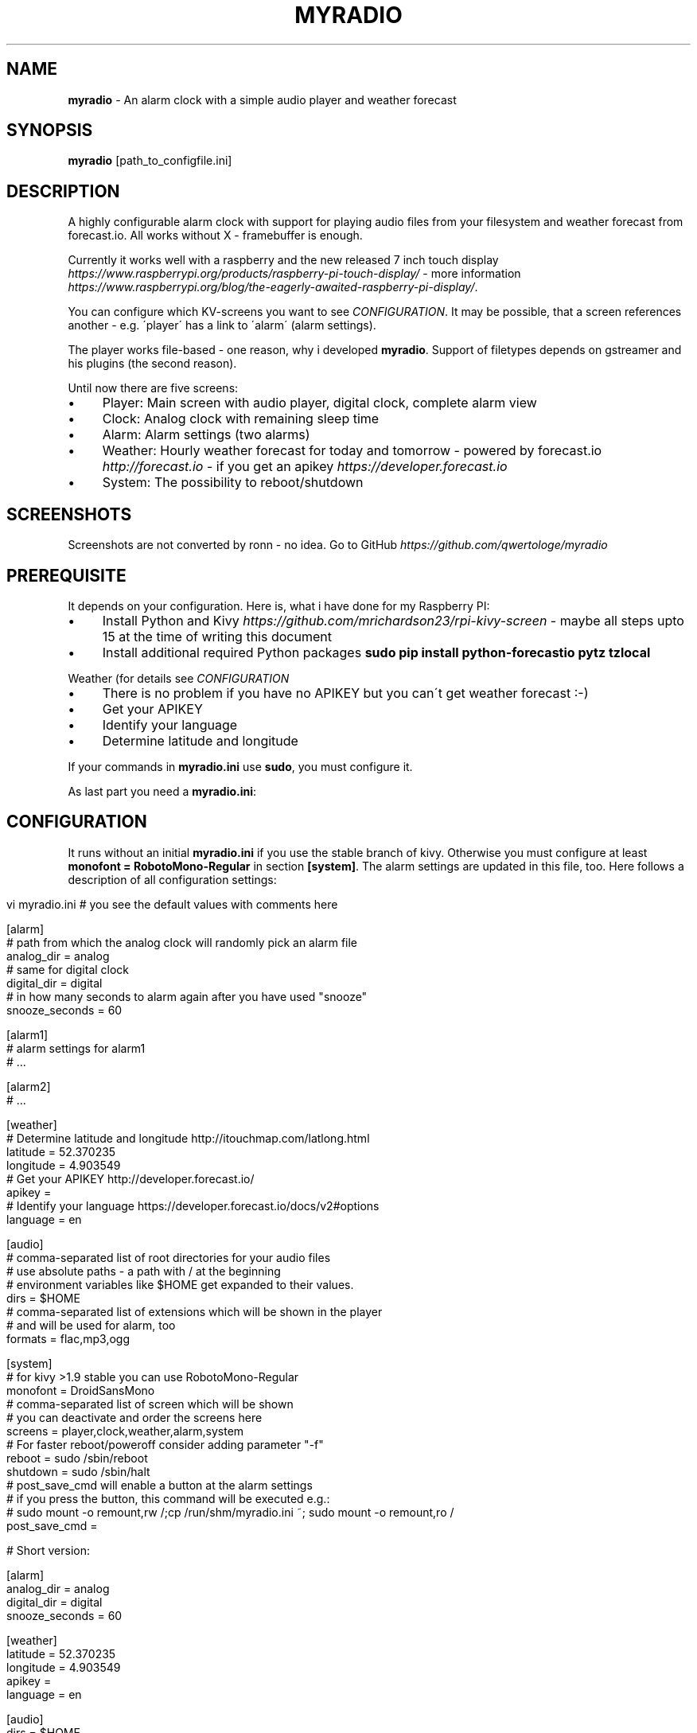 .\" generated with Ronn/v0.7.3
.\" http://github.com/rtomayko/ronn/tree/0.7.3
.
.TH "MYRADIO" "1" "November 2015" "" ""
.
.SH "NAME"
\fBmyradio\fR \- An alarm clock with a simple audio player and weather forecast
.
.SH "SYNOPSIS"
\fBmyradio\fR [path_to_configfile\.ini]
.
.SH "DESCRIPTION"
A highly configurable alarm clock with support for playing audio files from your filesystem and weather forecast from forecast\.io\. All works without X \- framebuffer is enough\.
.
.P
Currently it works well with a raspberry and the new released 7 inch touch display \fIhttps://www\.raspberrypi\.org/products/raspberry\-pi\-touch\-display/\fR \- more information \fIhttps://www\.raspberrypi\.org/blog/the\-eagerly\-awaited\-raspberry\-pi\-display/\fR\.
.
.P
You can configure which KV\-screens you want to see \fICONFIGURATION\fR\. It may be possible, that a screen references another \- e\.g\. \'player\' has a link to \'alarm\' (alarm settings)\.
.
.P
The player works file\-based \- one reason, why i developed \fBmyradio\fR\. Support of filetypes depends on gstreamer and his plugins (the second reason)\.
.
.P
Until now there are five screens:
.
.IP "\(bu" 4
Player: Main screen with audio player, digital clock, complete alarm view
.
.IP "\(bu" 4
Clock: Analog clock with remaining sleep time
.
.IP "\(bu" 4
Alarm: Alarm settings (two alarms)
.
.IP "\(bu" 4
Weather: Hourly weather forecast for today and tomorrow \- powered by forecast\.io \fIhttp://forecast\.io\fR \- if you get an apikey \fIhttps://developer\.forecast\.io\fR
.
.IP "\(bu" 4
System: The possibility to reboot/shutdown
.
.IP "" 0
.
.SH "SCREENSHOTS"
Screenshots are not converted by ronn \- no idea\. Go to GitHub \fIhttps://github\.com/qwertologe/myradio\fR
.
.P

.
.SH "PREREQUISITE"
It depends on your configuration\. Here is, what i have done for my Raspberry PI:
.
.IP "\(bu" 4
Install Python and Kivy \fIhttps://github\.com/mrichardson23/rpi\-kivy\-screen\fR \- maybe all steps upto 15 at the time of writing this document
.
.IP "\(bu" 4
Install additional required Python packages \fBsudo pip install python\-forecastio pytz tzlocal\fR
.
.IP "" 0
.
.P
Weather (for details see \fICONFIGURATION\fR
.
.IP "\(bu" 4
There is no problem if you have no APIKEY but you can\'t get weather forecast :\-)
.
.IP "\(bu" 4
Get your APIKEY
.
.IP "\(bu" 4
Identify your language
.
.IP "\(bu" 4
Determine latitude and longitude
.
.IP "" 0
.
.P
If your commands in \fBmyradio\.ini\fR use \fBsudo\fR, you must configure it\.
.
.P
As last part you need a \fBmyradio\.ini\fR:
.
.SH "CONFIGURATION"
It runs without an initial \fBmyradio\.ini\fR if you use the stable branch of kivy\. Otherwise you must configure at least \fBmonofont = RobotoMono\-Regular\fR in section \fB[system]\fR\. The alarm settings are updated in this file, too\. Here follows a description of all configuration settings:
.
.IP "" 4
.
.nf

vi myradio\.ini # you see the default values with comments here

[alarm]
# path from which the analog clock will randomly pick an alarm file
analog_dir = analog
# same for digital clock
digital_dir = digital
# in how many seconds to alarm again after you have used "snooze"
snooze_seconds = 60

[alarm1]
# alarm settings for alarm1
# \.\.\.

[alarm2]
# \.\.\.

[weather]
# Determine latitude and longitude http://itouchmap\.com/latlong\.html
latitude = 52\.370235
longitude = 4\.903549
# Get your APIKEY http://developer\.forecast\.io/
apikey =
# Identify your language https://developer\.forecast\.io/docs/v2#options
language = en

[audio]
# comma\-separated list of root directories for your audio files
# use absolute paths \- a path with / at the beginning
# environment variables like $HOME get expanded to their values\.
dirs = $HOME
# comma\-separated list of extensions which will be shown in the player
# and will be used for alarm, too
formats = flac,mp3,ogg

[system]
# for kivy >1\.9 stable you can use RobotoMono\-Regular
monofont = DroidSansMono
# comma\-separated list of screen which will be shown
# you can deactivate and order the screens here
screens = player,clock,weather,alarm,system
# For faster reboot/poweroff consider adding parameter "\-f"
reboot = sudo /sbin/reboot
shutdown = sudo /sbin/halt
# post_save_cmd will enable a button at the alarm settings
# if you press the button, this command will be executed e\.g\.:
# sudo mount \-o remount,rw /;cp /run/shm/myradio\.ini ~; sudo mount \-o remount,ro /
post_save_cmd =

# Short version:

[alarm]
analog_dir = analog
digital_dir = digital
snooze_seconds = 60

[weather]
latitude = 52\.370235
longitude = 4\.903549
apikey =
language = en

[audio]
dirs = $HOME
formats = flac,mp3,ogg

[system]
monofont = DroidSansMono
screens = player,clock,weather,alarm,system
reboot = sudo /sbin/reboot
shutdown = sudo /sbin/halt
post_save_cmd =
.
.fi
.
.IP "" 0
.
.SH "RECOMMENDATIONS"
.
.IP "\(bu" 4
Use a network only runlevel or even better: Do not install an X server\. It may be possible with Minibian \fIhttps://minibianpi\.wordpress\.com/\fR in the future (Jessie will be released soon) or Raspbian network install \fIhttps://github\.com/debian\-pi/raspbian\-ua\-netinst\fR\. This will reduce boot time and the time for software upgrades and at last the writes on your SD\-card\.
.
.IP "\(bu" 4
Configure your raspberry for read\-only operation\. This helps if you have temporary power outage and eliminates problems with your SD\-card\. Use tmpfs for \fBmyradio\.ini\fR, configure \fBpost_save_cmd\fR and consider parameter \'\-f\' for the shutdown/reboot commands\.
.
.IP "\(bu" 4
Have a look at the \fIprerequisites\fR and setup\.sh as a starting point
.
.IP "\(bu" 4
If you use a distribution with systemd and have problems mounting a NFS volume timely \- here is a solution:
.
.IP
192\.168\.178\.1:/nfsexport /mnt nfs ro,noatime,nolock,noauto,x\-systemd\.automount 0 0
.
.IP "" 0
.
.SH "KNOWN ISSUES"
.
.IP "\(bu" 4
General code cleanup necessary (remove odds and ends from showcase)
.
.IP "\(bu" 4
Code quality is probably not the best \- it is my first python and kivy project
.
.IP "\(bu" 4
No unit tests
.
.IP "\(bu" 4
Setting alarms in the next minute is not possible (comparable to cron)
.
.IP "\(bu" 4
Problems arise if you scroll the listview with touch\. You can instead scroll it using the slider at the bottom kivy issue 3418 \fIhttps://github\.com/kivy/kivy/issues/3418\fR
.
.IP "" 0
.
.SH "WISH LIST 1"
.
.IP "\(bu" 4
Backlight control \fIhttps://www\.raspberrypi\.org/blog/the\-eagerly\-awaited\-raspberry\-pi\-display/#comment\-1242177\fR
.
.IP "\(bu" 4
Error messages for post_save_cmd
.
.IP "\(bu" 4
Online update (git) for \fBmyradio\fR
.
.IP "" 0
.
.SH "WISH LIST 2"
The following are not realizeable for me\. Feel free to participate!
.
.IP "\(bu" 4
Volume control, timer, pause in the action bar
.
.IP "\(bu" 4
Icons: hail\.png sleet\.png wind\.png (maybe needed in the future)
.
.IP "\(bu" 4
Themes (change color, iconset) on the fly
.
.IP "\(bu" 4
Nice graphics from an artist :\-)
.
.IP "\(bu" 4
Additional KV screens \- mine are all finished
.
.IP "" 0
.
.P
KV/Kivy improvements
.
.IP "\(bu" 4
Improve KV layout for better performance (i use it on a Raspberry PI)
.
.IP "\(bu" 4
Device independence to make it useable for other displays
.
.IP "\(bu" 4
Fixes for the Listview problems (doubletab and scrolling with fingers is not useable)
.
.IP "" 0
.
.SH "WISH LIST 3"
I am not sure if there is really a need for it \- but i am interested\.\.\.
.
.IP "\(bu" 4
Generic settings KV(!) file for all configuration options with on\-screen\-keyboard \- would need to move the remaining configuration variables to properties
.
.IP "" 0
.
.SH "EXAMPLES"
.
.nf

myradio # normal start with myradio\.ini in working dir
myradio /run/shm/myradio\.ini # start with specific ini
.
.fi
.
.SH "AUTHOR"
Michael Arlt
.
.SH "LICENSE"
.
.nf

myRadio \- an alarm clock with a simple audio player and weather forecast
Copyright (C) 2015  Michael Arlt, GPL3 or higher \- see LICENSE
.
.fi
.
.P
Used source from Kivy Showcase: MIT \fIhttps://opensource\.org/licenses/MIT\fR
.
.P
Most icons from gnome\-accessibility\-themes (HighContrast): presumably GPL 2 or higher \fIhttp://www\.gnu\.org/licenses/old\-licenses/gpl\-2\.0\fR
.
.P
Logo icon based on:
.
.P
2010\-07\-20 Black windup alarm clock face by Sun Ladder \- Own work\. Licensed under CC BY\-SA 3\.0 \fIhttps://creativecommons\.org/licenses/by\-sa/3\.0/\fR via Wikimedia Commons https://commons\.wikimedia\.org/wiki/File:2010\-07\-20_Black_windup_alarm_clock_face\.jpg
.
.P
Analog alarms:
.
.IP "\(bu" 4
1\.ogg \fIhttps://commons\.wikimedia\.org/wiki/File:Alarmclock\-mechanical\.ogg\fR, Licensed under CC BY\-SA 3\.0 \fIhttps://creativecommons\.org/licenses/by\-sa/3\.0/\fR via Wikimedia Commons
.
.IP "\(bu" 4
2\.ogg \fIhttps://commons\.wikimedia\.org/wiki/File:WWS_Alarmclock\.ogg\fR, Licensed under CC BY\-SA 4\.0 \fIhttps://creativecommons\.org/licenses/by/4\.0/deed\.en\fR via Wikimedia Commons
.
.IP "\(bu" 4
3\.ogg \fIhttps://commons\.wikimedia\.org/wiki/File:WWS_Alarmclockringing\.ogg\fR, Licensed under CC BY\-SA 4\.0 \fIhttps://creativecommons\.org/licenses/by/4\.0/deed\.en\fR via Wikimedia Commons
.
.IP "" 0
.
.P
Digital alarms:
.
.IP "\(bu" 4
1\.ogg \fIhttps://commons\.wikimedia\.org/wiki/File:WWS_Alarmclockringing\.ogg\fR (first release), Licensed under CC BY\-SA 4\.0 \fIhttps://creativecommons\.org/licenses/by/4\.0/deed\.en\fR via Wikimedia Commons
.
.IP "" 0
.
.SH "THANKS"
Thanks to the whole community \- especially the task force from #kivy: bionoid, dessant, inclement, kovak, kived, tshirtman and all who i have forgotten\.
.
.SH "SEE ALSO"
kivy\.org \fIhttp://kivy\.org/\fR

